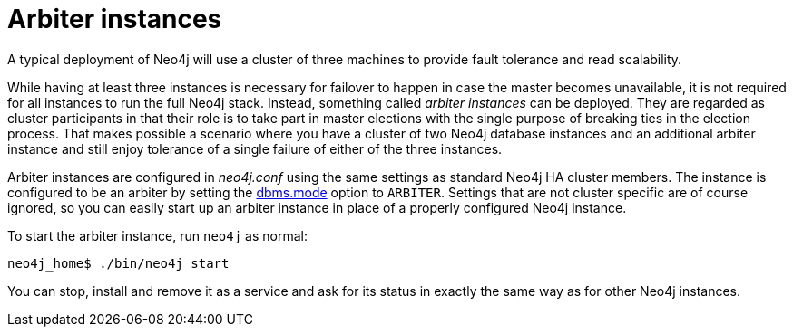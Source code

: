 [role=deprecated]
[[ha-arbiter-instances]]
= Arbiter instances
:description: This section describes how to configure an arbiter instance for a Neo4j HA cluster. 

A typical deployment of Neo4j will use a cluster of three machines to provide fault tolerance and read scalability.

While having at least three instances is necessary for failover to happen in case the master becomes unavailable, it is not required for all instances to run the full Neo4j stack.
Instead, something called _arbiter instances_ can be deployed.
They are regarded as cluster participants in that their role is to take part in master elections with the single purpose of breaking ties in the election process.
That makes possible a scenario where you have a cluster of two Neo4j database instances and an additional arbiter instance and still enjoy tolerance of a single failure of either of the three instances.

Arbiter instances are configured in _neo4j.conf_ using the same settings as standard Neo4j HA cluster members.
The instance is configured to be an arbiter by setting the xref:reference/configuration-settings.adoc#config_dbms.mode[dbms.mode] option to `ARBITER`.
Settings that are not cluster specific are of course ignored, so you can easily start up an arbiter instance in place of a properly configured Neo4j instance.

To start the arbiter instance, run `neo4j` as normal:

[source,shell]
----
neo4j_home$ ./bin/neo4j start
----

You can stop, install and remove it as a service and ask for its status in exactly the same way as for other Neo4j instances.

